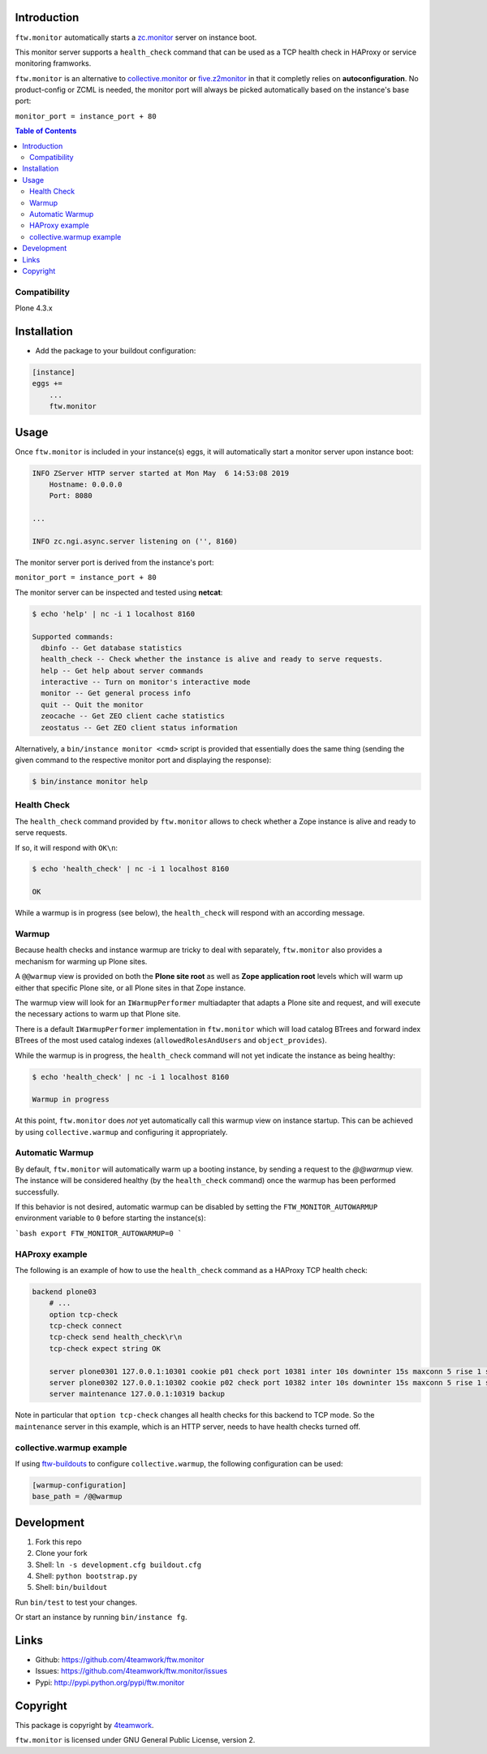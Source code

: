 Introduction
============

``ftw.monitor`` automatically starts a `zc.monitor <https://pypi.org/project/zc.monitor/>`_ server on instance boot.

This monitor server supports a ``health_check`` command that can be used as
a TCP health check in HAProxy or service monitoring framworks.

``ftw.monitor`` is an alternative to `collective.monitor <https://pypi.org/project/collective.monitor/>`_
or `five.z2monitor <https://pypi.org/project/five.z2monitor/>`_ in that it
completly relies on **autoconfiguration**. No product-config or ZCML is needed,
the monitor port will always be picked automatically based on the instance's base port:

``monitor_port = instance_port + 80``


.. contents:: Table of Contents


Compatibility
-------------

Plone 4.3.x


Installation
============

- Add the package to your buildout configuration:

.. code:: ini

    [instance]
    eggs +=
        ...
        ftw.monitor

Usage
=====

Once ``ftw.monitor`` is included in your instance(s) eggs, it will
automatically start a monitor server upon instance boot:

.. code::

    INFO ZServer HTTP server started at Mon May  6 14:53:08 2019
        Hostname: 0.0.0.0
        Port: 8080

    ...

    INFO zc.ngi.async.server listening on ('', 8160)


The monitor server port is derived from the instance's port:

``monitor_port = instance_port + 80``

The monitor server can be inspected and tested using **netcat**:

.. code:: sh

    $ echo 'help' | nc -i 1 localhost 8160

    Supported commands:
      dbinfo -- Get database statistics
      health_check -- Check whether the instance is alive and ready to serve requests.
      help -- Get help about server commands
      interactive -- Turn on monitor's interactive mode
      monitor -- Get general process info
      quit -- Quit the monitor
      zeocache -- Get ZEO client cache statistics
      zeostatus -- Get ZEO client status information

Alternatively, a ``bin/instance monitor <cmd>`` script is provided that
essentially does the same thing (sending the given command to the respective
monitor port and displaying the response):

.. code:: sh

    $ bin/instance monitor help


Health Check
------------

The ``health_check`` command provided by ``ftw.monitor`` allows to check
whether a Zope instance is alive and ready to serve requests.

If so, it will respond with ``OK\n``:

.. code:: sh

    $ echo 'health_check' | nc -i 1 localhost 8160

    OK


While a warmup is in progress (see below), the ``health_check`` will
respond with an according message.


Warmup
------

Because health checks and instance warmup are tricky to deal with separately,
``ftw.monitor`` also provides a mechanism for warming up Plone sites.

A ``@@warmup`` view is provided on both the **Plone site root** as well as
**Zope application root** levels which will warm up either that specific
Plone site, or all Plone sites in that Zope instance.

The warmup view will look for an ``IWarmupPerformer`` multiadapter that adapts
a Plone site and request, and will execute the necessary actions to warm up
that Plone site.

There is a default ``IWarmupPerformer`` implementation in ``ftw.monitor``
which will load catalog BTrees and forward index BTrees of the most used
catalog indexes (``allowedRolesAndUsers`` and ``object_provides``).

While the warmup is in progress, the ``health_check`` command will not yet
indicate the instance as being healthy:

.. code:: sh

    $ echo 'health_check' | nc -i 1 localhost 8160

    Warmup in progress


At this point, ``ftw.monitor`` does *not* yet automatically call this warmup
view on instance startup. This can be achieved by using ``collective.warmup``
and configuring it appropriately.


Automatic Warmup
----------------

By default, ``ftw.monitor`` will automatically warm up a booting instance, by
sending a request to the `@@warmup` view. The instance will be considered
healthy (by the ``health_check`` command) once the warmup has been performed
successfully.

If this behavior is not desired, automatic warmup can be disabled by setting
the ``FTW_MONITOR_AUTOWARMUP`` environment variable to ``0`` before starting
the instance(s):

```bash
export FTW_MONITOR_AUTOWARMUP=0
```


HAProxy example
---------------

The following is an example of how to use the ``health_check`` command as
a HAProxy TCP health check:


.. code:: sh

    backend plone03
        # ...
        option tcp-check
        tcp-check connect
        tcp-check send health_check\r\n
        tcp-check expect string OK

        server plone0301 127.0.0.1:10301 cookie p01 check port 10381 inter 10s downinter 15s maxconn 5 rise 1 slowstart 60s
        server plone0302 127.0.0.1:10302 cookie p02 check port 10382 inter 10s downinter 15s maxconn 5 rise 1 slowstart 60s
        server maintenance 127.0.0.1:10319 backup

Note in particular that ``option tcp-check`` changes all health checks for
this backend to TCP mode. So the ``maintenance`` server in this example,
which is an HTTP server, needs to have health checks turned off.


collective.warmup example
-------------------------

If using `ftw-buildouts <https://github.com/4teamwork/ftw-buildouts/#warmup/>`_
to configure ``collective.warmup``, the following configuration can be used:


.. code:: ini

    [warmup-configuration]
    base_path = /@@warmup


Development
===========

1. Fork this repo
2. Clone your fork
3. Shell: ``ln -s development.cfg buildout.cfg``
4. Shell: ``python bootstrap.py``
5. Shell: ``bin/buildout``

Run ``bin/test`` to test your changes.

Or start an instance by running ``bin/instance fg``.


Links
=====

- Github: https://github.com/4teamwork/ftw.monitor
- Issues: https://github.com/4teamwork/ftw.monitor/issues
- Pypi: http://pypi.python.org/pypi/ftw.monitor


Copyright
=========

This package is copyright by `4teamwork <http://www.4teamwork.ch/>`_.

``ftw.monitor`` is licensed under GNU General Public License, version 2.
